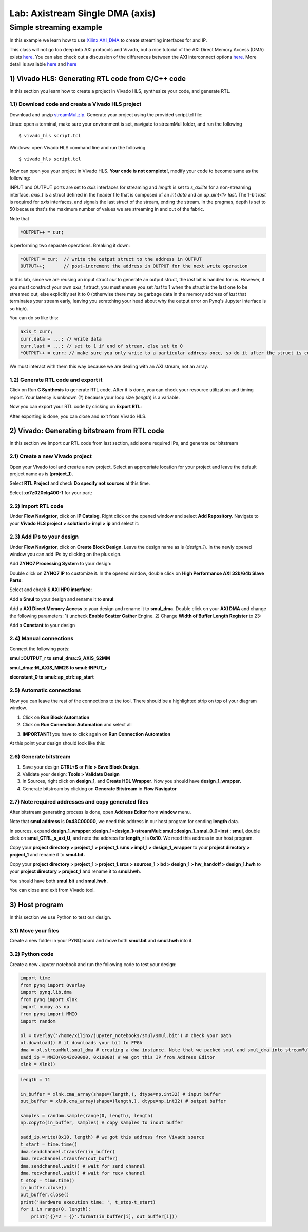 Lab: Axistream Single DMA (axis)
================================

Simple streaming example
************************
In this example we learn how to use `Xilinx AXI_DMA <https://www.xilinx.com/products/intellectual-property/axi_dma.htm>`_ to create streaming interfaces for and IP.

This class will not go too deep into AXI protocols and Vivado, but a nice tutorial of the AXI Direct Memory Access (DMA) exists `here. <https://www.fpgadeveloper.com/2014/08/using-the-axi-dma-in-vivado.html>`_ You can also check out a discussion of the differences between the AXI interconnect options `here. <https://www.aldec.com/en/company/blog/145--demystifying-axi-interconnection-for-zynq-soc-fpga>`_ More detail is available `here <https://people-ece.vse.gmu.edu/coursewebpages/ECE/ECE699_SW_HW/S16/viewgraphs/ECE699_lecture_6.pdf>`_ and `here <http://users.ece.utexas.edu/~gerstl/ee382m_f18/labs/project/vivado/24_Creating_Processor_system.pdf>`_

1) Vivado HLS: Generating RTL code from C/C++ code
-------------------------------------------------

In this section you learn how to create a project in Vivado HLS, synthesize your code, and generate RTL.

1.1) Download code and create a Vivado HLS project
#################################################

Download and unzip `streamMul.zip. <https://bitbucket.org/akhodamoradi/pynq_interface/downloads/streamMul.zip>`_ Generate your project using the provided script.tcl file:

Linux: open a terminal, make sure your environment is set, navigate to streamMul folder, and run the following ::

    $ vivado_hls script.tcl

Windows: open Vivado HLS command line and run the following ::

    $ vivado_hls script.tcl

Now can open you your project in Vivado HLS. **Your code is not complete!**, modify your code to become same as the following:

.. image :: https://bitbucket.org/repo/x8q9Ed8/images/3975727536-pynq1.png

INPUT and OUTPUT ports are set to `axis` interfaces for streaming and `length` is set to `s_axilite` for a non-streaming interface. `axis_t` is a struct defined in the header file that is composed of an `int data` and an `ap_uint<1> last`. The 1-bit `last` is required for `axis` interfaces, and signals the last struct of the stream, ending the stream. In the pragmas, depth is set to 50 because that's the maximum number of values we are streaming in and out of the fabric.

Note that 

.. code-block :: c++

	*OUTPUT++ = cur;
	
is performing two separate operations. Breaking it down:

.. code-block :: c++

	*OUTPUT = cur;	// write the output struct to the address in OUTPUT
	OUTPUT++;	// post-increment the address in OUTPUT for the next write operation

In this lab, since we are reusing an input struct `cur` to generate an output struct, the `last` bit is handled for us. However, if you must construct your own `axis_t` struct, you must ensure you set `last` to 1 when the struct is the last one to be streamed out, else explicitly set it to 0 (otherwise there may be garbage data in the memory address of `last` that terminates your stream early, leaving you scratching your head about why the output error on Pynq's Jupyter interface is so high).

You can do so like this:

.. code-block :: c++

	axis_t curr;
	curr.data = ...; // write data
	curr.last = ...; // set to 1 if end of stream, else set to 0
	*OUTPUT++ = curr; // make sure you only write to a particular address once, so do it after the struct is constructed
	
We must interact with them this way because we are dealing with an AXI stream, not an array.

1.2) Generate RTL code and export it
####################################

Click on Run **C Synthesis** to generate RTL code. After it is done, you can check your resource utilization and timing report. Your latency is unknown (?) because your loop size (*length*) is a variable.

.. image :: https://bitbucket.org/repo/x8q9Ed8/images/349020321-pynq2.png

Now you can export your RTL code by clicking on **Export RTL**:

.. image :: https://bitbucket.org/repo/x8q9Ed8/images/582121524-pynq3.png

After exporting is done, you can close and exit from Vivado HLS.

2) Vivado: Generating bitstream from RTL code
---------------------------------------------

In this section we import our RTL code from last section, add some required IPs, and generate our bitstream

2.1) Create a new Vivado project
################################

Open your Vivado tool and create a new project. Select an appropriate location for your project and leave the default project name as is (**project_1**).

Select **RTL Project** and check **Do specify not sources** at this time.

Select **xc7z020clg400-1** for your part:

.. image :: https://bitbucket.org/repo/x8q9Ed8/images/3090594305-pynq4.png

2.2) Import RTL code
####################

Under **Flow Navigator**, click on **IP Catalog**. Right click on the opened window and select **Add Repository**. Navigate to your **Vivado HLS project > solution1 > impl > ip** and select it:

.. image :: https://bitbucket.org/repo/x8q9Ed8/images/3508043996-pynq5.png

2.3) Add IPs to your design
###########################
Under **Flow Navigator**, click on **Create Block Design**. Leave the design name as is (*design_1*). In the newly opened window you can add IPs by clicking on the plus sign.

Add **ZYNQ7 Processing System** to your design:

.. image :: https://bitbucket.org/repo/x8q9Ed8/images/3814633603-pynq6.png

Double click on **ZYNQ7 IP** to customize it. In the opened window, double click on **High Performance AXI 32b/64b Slave Parts**:

.. image :: https://bitbucket.org/repo/x8q9Ed8/images/148617913-pynq7.png

Select and check **S AXI HP0 interface**:

.. image :: https://bitbucket.org/repo/x8q9Ed8/images/3126944786-pynq8.png

Add a **Smul** to your design and rename it to **smul**:

.. image :: https://bitbucket.org/repo/x8q9Ed8/images/2813328635-pynq9.png

Add a **AXI Direct Memory Access** to your design and rename it to **smul_dma**. Double click on your **AXI DMA** and change the following parameters: 1) uncheck **Enable Scatter Gather** Engine. 2) Change **Width of Buffer Length Register** to 23:

.. image :: https://bitbucket.org/repo/x8q9Ed8/images/816419694-pynq10.png

Add a **Constant** to your design

2.4) Manual connections
#######################

Connect the following ports:

**smul::OUTPUT_r to smul_dma::S_AXIS_S2MM**

**smul_dma::M_AXIS_MM2S to smul::INPUT_r**

**xlconstant_0 to smul::ap_ctrl::ap_start**

.. image :: https://bitbucket.org/repo/x8q9Ed8/images/3242937011-pynq11.png

2.5) Automatic connections
##########################

Now you can leave the rest of the connections to the tool. There should be a highlighted strip on top of your diagram window.

1. Click on **Run Block Automation**

2. Click on **Run Connection Automation** and select all

.. image :: https://bitbucket.org/repo/x8q9Ed8/images/2236315451-pynq12.png

3. **IMPORTANT!** you have to click again on **Run Connection Automation**

.. image :: https://bitbucket.org/repo/x8q9Ed8/images/1550495145-pynq13.png

At this point your design should look like this:

.. image :: https://bitbucket.org/repo/x8q9Ed8/images/4144014292-pynq14.png

2.6) Generate bitstream
#######################

1. Save your design **CTRL+S** or **File > Save Block Design.**

2. Validate your design: **Tools > Validate Design**

3. In Sources, right click on **design_1**, and **Create HDL Wrapper**. Now you should have **design_1_wrapper.**

4. Generate bitstream by clicking on **Generate Bitstream** in **Flow Navigator**

2.7) Note required addresses and copy generated files
####################################################

After bitstream generating process is done, open **Address Editor** from **window** menu.

Note that **smul address** is **0x43C00000**, we need this address in our host program for sending **length** data.

.. image :: https://bitbucket.org/repo/x8q9Ed8/images/3507230747-pynq17.png

In sources, expand **design_1_wrapper::design_1::design_1::streamMul::smul::design_1_smul_0_0::inst : smul**, double click on **smul_CTRL_s_axi_U**, and note the address for **length_r** is **0x10**. We need this address in our host program.

.. image :: https://bitbucket.org/repo/x8q9Ed8/images/2224243640-pynq18.png

Copy your **project directory > project_1 > project_1.runs > impl_1 > design_1_wrapper** to your **project directory > project_1** and rename it to **smul.bit.** 

Copy your **project directory > project_1 > project_1.srcs > sources_1 > bd > design_1 > hw_handoff > design_1.hwh** to your **project directory > project_1** and rename it to **smul.hwh**.

You should have both **smul.bit** and **smul.hwh**.

You can close and exit from Vivado tool.

3) Host program
---------------

In this section we use Python to test our design.

3.1) Move your files
####################

Create a new folder in your PYNQ board and move both **smul.bit** and **smul.hwh** into it.

3.2) Python code
################

Create a new Jupyter notebook and run the following code to test your design:

.. code-block :: python3

	import time
	from pynq import Overlay
	import pynq.lib.dma
	from pynq import Xlnk
	import numpy as np
	from pynq import MMIO
	import random

	ol = Overlay('/home/xilinx/jupyter_notebooks/smul/smul.bit') # check your path
	ol.download() # it downloads your bit to FPGA
	dma = ol.streamMul.smul_dma # creating a dma instance. Note that we packed smul and smul_dma into streamMul
	sadd_ip = MMIO(0x43c00000, 0x10000) # we got this IP from Address Editor
	xlnk = Xlnk()

.. code-block :: python3

	length = 11

	in_buffer = xlnk.cma_array(shape=(length,), dtype=np.int32) # input buffer
	out_buffer = xlnk.cma_array(shape=(length,), dtype=np.int32) # output buffer

	samples = random.sample(range(0, length), length)
	np.copyto(in_buffer, samples) # copy samples to inout buffer

	sadd_ip.write(0x10, length) # we got this address from Vivado source
	t_start = time.time()
	dma.sendchannel.transfer(in_buffer)
	dma.recvchannel.transfer(out_buffer)
	dma.sendchannel.wait() # wait for send channel
	dma.recvchannel.wait() # wait for recv channel
	t_stop = time.time()
	in_buffer.close()
	out_buffer.close()
	print('Hardware execution time: ', t_stop-t_start)
	for i in range(0, length):
	    print('{}*2 = {}'.format(in_buffer[i], out_buffer[i]))

